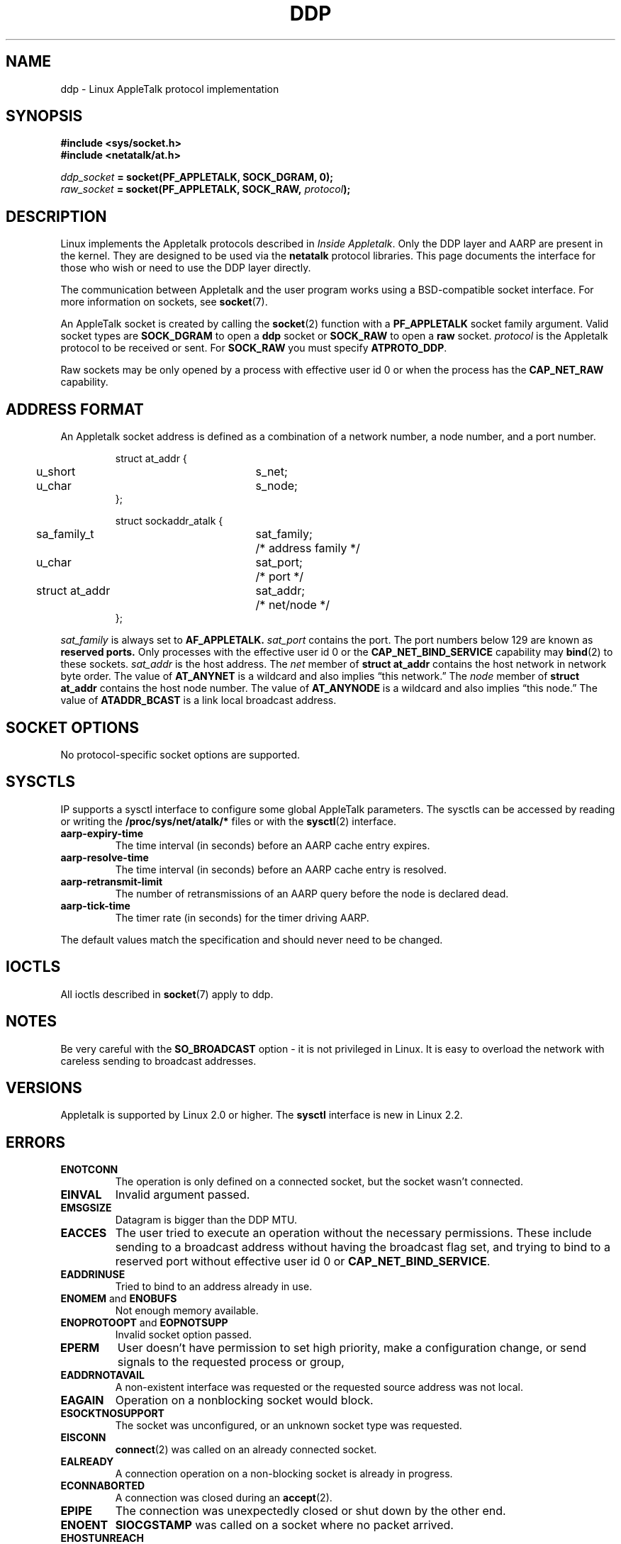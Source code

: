 .\" This man page is Copyright (C) 1998 Alan Cox.
.\" Permission is granted to distribute possibly modified copies
.\" of this page provided the header is included verbatim,
.\" and in case of nontrivial modification author and date
.\" of the modification is added to the header.
.\" $Id: ddp.7,v 1.1 2005/01/29 03:30:09 Jorge.Rodriguez Exp $
.TH DDP  7 1999-05-01 "Linux Man Page" "Linux Programmer's Manual" 
.SH NAME
ddp \- Linux AppleTalk protocol implementation
.SH SYNOPSIS
.B #include <sys/socket.h>
.br
.B #include <netatalk/at.h> 
.sp
.IB ddp_socket " = socket(PF_APPLETALK, SOCK_DGRAM, 0);"
.br 
.IB raw_socket " = socket(PF_APPLETALK, SOCK_RAW, " protocol ");"
.SH DESCRIPTION
Linux implements the Appletalk protocols described in 
.IR "Inside Appletalk" .
Only the DDP layer and AARP are present in
the kernel. They are designed to be used via the 
.B netatalk 
protocol
libraries. This page documents the interface for those who wish or need to
use the DDP layer directly.
.PP
The communication between Appletalk and the user program works using a
BSD-compatible socket interface. For more information on sockets, see
.BR socket (7). 
.PP
An AppleTalk socket is created by calling the 
.BR socket (2) 
function with a 
.B PF_APPLETALK
socket family argument. Valid socket types are 
.B SOCK_DGRAM
to open a 
.B ddp 
socket or
.B SOCK_RAW
to open a 
.B raw 
socket. 
.I protocol 
is the Appletalk protocol to be received or sent. For 
.B SOCK_RAW 
you must specify
.BR ATPROTO_DDP .
.PP
Raw sockets may be only opened by a process with effective user id 0 or when the process has the 
.B CAP_NET_RAW 
capability.  
.SH "ADDRESS FORMAT"
An Appletalk socket address is defined as a combination of a network number,
a node number, and a port number. 
.PP
.RS
.nf
.ta 4n 20n 32n
struct at_addr {
	u_short	s_net;
	u_char	s_node;
};

struct sockaddr_atalk {
	sa_family_t	sat_family;	/* address family */
	u_char	sat_port;	/* port */
	struct at_addr	sat_addr;	/* net/node */
};
.ta
.fi
.RE 
.PP
.I sat_family
is always set to 
.B AF_APPLETALK. 
.I sat_port
contains the port. The port numbers below 129 are known as 
.B reserved ports.
Only processes with the effective user id 0 or the 
.B CAP_NET_BIND_SERVICE 
capability may 
.BR bind (2)  
to these sockets. 
.I sat_addr 
is the host address.
The 
.I net
member of 
.B struct at_addr
contains the host network in network byte order.  The value of 
.B AT_ANYNET 
is a 
wildcard and also implies \(lqthis network.\(rq
The 
.I node
member of 
.B struct at_addr
contains the host node number.  The value of 
.B AT_ANYNODE 
is a 
wildcard and also implies \(lqthis node.\(rq The value of 
.B ATADDR_BCAST 
is a link
local broadcast address.
.\" XXX this doesn't make sense [johnl]
.SH "SOCKET OPTIONS"
No protocol-specific socket options are supported.
.SH SYSCTLS
IP supports a sysctl interface to configure some global AppleTalk parameters. 
The sysctls can be accessed by reading or writing the 
.B /proc/sys/net/atalk/* 
files or with the 
.BR sysctl (2)
interface.
.TP
.B aarp-expiry-time
The time interval (in seconds) before an AARP cache entry expires.
.TP
.B aarp-resolve-time
The time interval (in seconds) before an AARP cache entry is resolved. 
.TP
.B aarp-retransmit-limit
The number of retransmissions of an AARP query before the node is declared
dead. 
.TP
.B aarp-tick-time
The timer rate (in seconds) for the timer driving AARP.
.PP
The default values match the specification and should never need to be
changed.

.SH IOCTLS
All ioctls described in
.BR socket (7) 
apply to ddp.

.\" XXX Add a chapter about multicasting

.SH NOTES
Be very careful with the 
.B SO_BROADCAST
option \- it is not privileged in Linux. It is easy to overload the network
with careless sending to broadcast addresses. 
.SH VERSIONS
Appletalk is supported by Linux 2.0 or higher. The 
.B sysctl 
interface is
new in Linux 2.2.
.SH ERRORS
.\" XXX document all errors. We should really fix the kernels to give more uniform
.\"     error returns (ENOMEM vs ENOBUFS, EPERM vs EACCES etc.)  
.TP
.B ENOTCONN
The operation is only defined on a connected socket, but the socket wasn't
connected.
.TP
.B EINVAL
Invalid argument passed. 
.TP
.B EMSGSIZE 
Datagram is bigger than the DDP MTU.
.TP
.B EACCES
The user tried to execute an operation without the necessary permissions. These
include sending to a broadcast address without having the broadcast flag set,
and trying to bind to a reserved port without effective user id 0 or 
.BR CAP_NET_BIND_SERVICE . 
.TP
.B EADDRINUSE
Tried to bind to an address already in use.
.TP
.BR ENOMEM " and " ENOBUFS
Not enough memory available. 
.TP
.BR ENOPROTOOPT " and " EOPNOTSUPP
Invalid socket option passed.
.TP
.B EPERM
User doesn't have permission to set high priority, make a configuration change,
or send signals to the requested process or group,
.TP
.B EADDRNOTAVAIL
A non-existent interface was requested or the requested source address was
not local.
.TP
.B EAGAIN
Operation on a nonblocking socket would block.
.TP
.B ESOCKTNOSUPPORT
The socket was unconfigured, or an unknown socket type was requested.
.TP
.B EISCONN
.BR connect (2) 
was called on an already connected socket.
.TP
.B EALREADY
A connection operation on a non-blocking socket is already in progress.
.TP
.B ECONNABORTED
A connection was closed during an 
.BR accept (2). 
.TP
.B EPIPE
The connection was unexpectedly closed or shut down by the other end.
.TP
.B ENOENT
.B SIOCGSTAMP 
was called on a socket where no packet arrived.
.TP
.B EHOSTUNREACH
No routing table entry matches the destination address. 
.TP
.B ENODEV 
Network device not available or not capable of sending IP.
.TP
.B ENOPKG 
A kernel subsystem was not configured.
.SH COMPATIBILITY
The basic AppleTalk socket interface is compatible with 
.B netatalk 
on BSD-derived systems. Many BSD systems fail to check
.B SO_BROADCAST
when sending broadcast frames; this can lead to compatibility problems.
.PP
The 
raw
socket mode is unique to Linux and exists to support the alternative CAP
package and AppleTalk monitoring tools more easily.
.SH BUGS
There are too many inconsistent error values. 
.PP
The ioctls used to configure routing tables, devices, AARP tables and other
devices are not yet described.
.SH "SEE ALSO"
.BR recvmsg (2),
.BR sendmsg (2),
.BR capabilities (7),
.BR socket (7)
